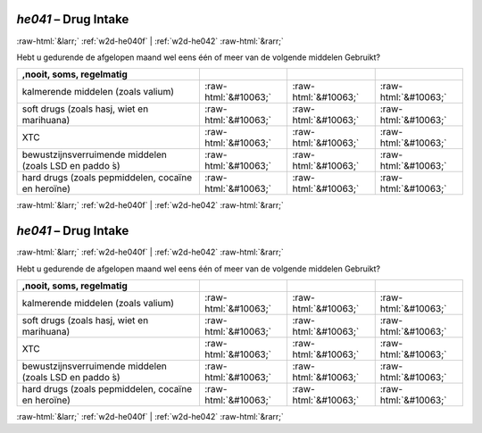 .. _w2d-he041:

 
 .. role:: raw-html(raw) 
        :format: html 

`he041` – Drug Intake
=====================


:raw-html:`&larr;` :ref:`w2d-he040f` | :ref:`w2d-he042` :raw-html:`&rarr;` 


Hebt u gedurende de afgelopen maand wel eens één of meer van de volgende middelen
Gebruikt?

.. csv-table::
   :delim: |
   :header: ,nooit, soms, regelmatig

           kalmerende middelen (zoals valium) | :raw-html:`&#10063;`|:raw-html:`&#10063;`|:raw-html:`&#10063;`
           soft drugs (zoals hasj, wiet en marihuana) | :raw-html:`&#10063;`|:raw-html:`&#10063;`|:raw-html:`&#10063;`
           XTC | :raw-html:`&#10063;`|:raw-html:`&#10063;`|:raw-html:`&#10063;`
           bewustzijnsverruimende middelen (zoals LSD en paddo ́s) | :raw-html:`&#10063;`|:raw-html:`&#10063;`|:raw-html:`&#10063;`
           hard drugs (zoals pepmiddelen, cocaïne en heroïne) | :raw-html:`&#10063;`|:raw-html:`&#10063;`|:raw-html:`&#10063;`

.. image:: ../_screenshots/w2-he041.png


:raw-html:`&larr;` :ref:`w2d-he040f` | :ref:`w2d-he042` :raw-html:`&rarr;` 

.. _w2d-he041:

 
 .. role:: raw-html(raw) 
        :format: html 

`he041` – Drug Intake
=====================


:raw-html:`&larr;` :ref:`w2d-he040f` | :ref:`w2d-he042` :raw-html:`&rarr;` 


Hebt u gedurende de afgelopen maand wel eens één of meer van de volgende middelen
Gebruikt?

.. csv-table::
   :delim: |
   :header: ,nooit, soms, regelmatig

           kalmerende middelen (zoals valium) | :raw-html:`&#10063;`|:raw-html:`&#10063;`|:raw-html:`&#10063;`
           soft drugs (zoals hasj, wiet en marihuana) | :raw-html:`&#10063;`|:raw-html:`&#10063;`|:raw-html:`&#10063;`
           XTC | :raw-html:`&#10063;`|:raw-html:`&#10063;`|:raw-html:`&#10063;`
           bewustzijnsverruimende middelen (zoals LSD en paddo ́s) | :raw-html:`&#10063;`|:raw-html:`&#10063;`|:raw-html:`&#10063;`
           hard drugs (zoals pepmiddelen, cocaïne en heroïne) | :raw-html:`&#10063;`|:raw-html:`&#10063;`|:raw-html:`&#10063;`

.. image:: ../_screenshots/w2-he041.png


:raw-html:`&larr;` :ref:`w2d-he040f` | :ref:`w2d-he042` :raw-html:`&rarr;` 

